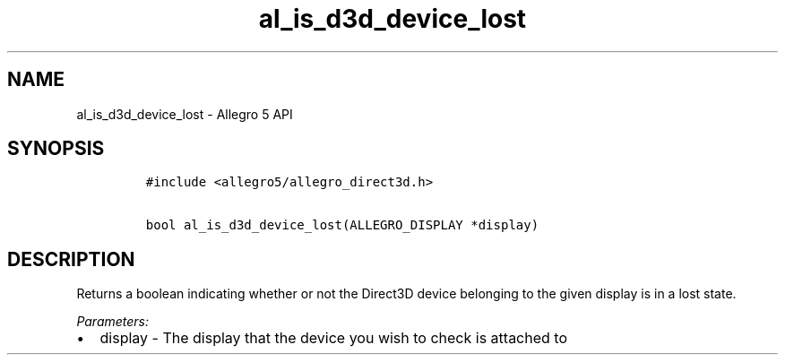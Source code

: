.TH al_is_d3d_device_lost 3 "" "Allegro reference manual"
.SH NAME
.PP
al_is_d3d_device_lost \- Allegro 5 API
.SH SYNOPSIS
.IP
.nf
\f[C]
#include\ <allegro5/allegro_direct3d.h>

bool\ al_is_d3d_device_lost(ALLEGRO_DISPLAY\ *display)
\f[]
.fi
.SH DESCRIPTION
.PP
Returns a boolean indicating whether or not the Direct3D device
belonging to the given display is in a lost state.
.PP
\f[I]Parameters:\f[]
.IP \[bu] 2
display \- The display that the device you wish to check is attached to
